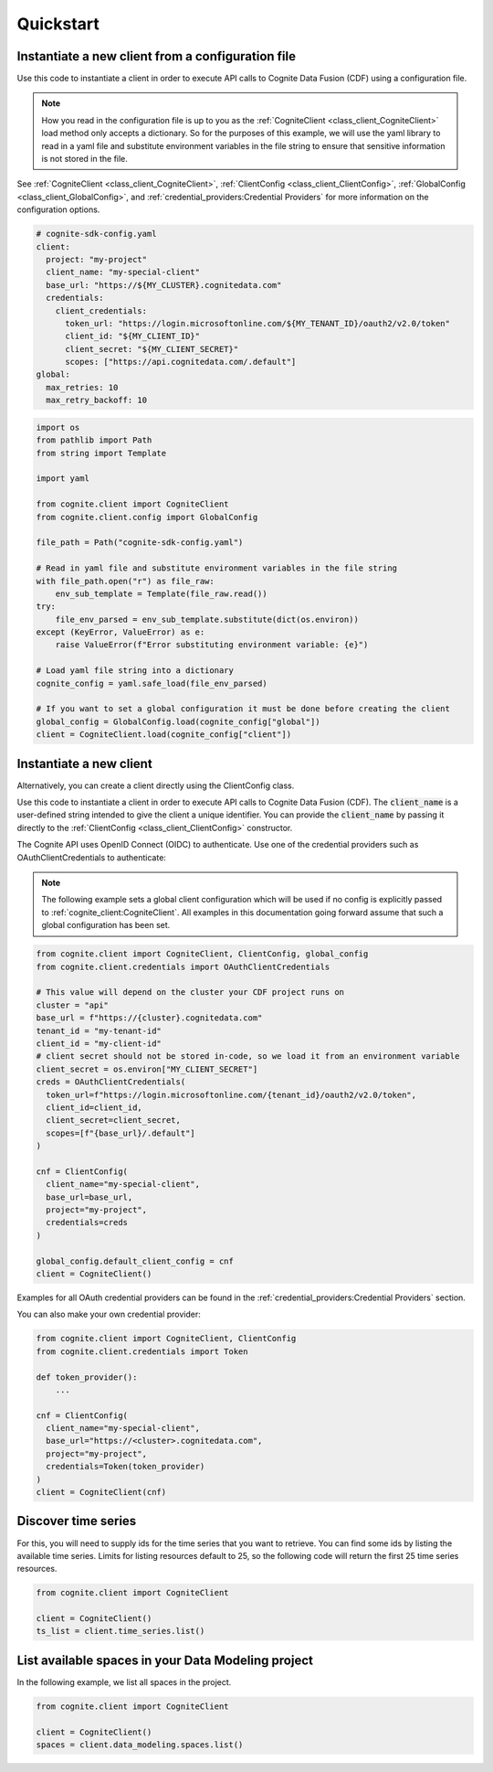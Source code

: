 Quickstart
==========
Instantiate a new client from a configuration file
--------------------------------------------------
Use this code to instantiate a client in order to execute API calls to Cognite Data Fusion (CDF) using a configuration file.

.. note::
    How you read in the configuration file is up to you as the :ref:`CogniteClient <class_client_CogniteClient>` load method only
    accepts a dictionary. So for the purposes of this example, we will use the yaml library to read in a yaml file and
    substitute environment variables in the file string to ensure that sensitive information is not stored in the file.

See :ref:`CogniteClient <class_client_CogniteClient>`, :ref:`ClientConfig <class_client_ClientConfig>`,
:ref:`GlobalConfig <class_client_GlobalConfig>`, and :ref:`credential_providers:Credential Providers`
for more information on the configuration options.

.. code:: yaml

    # cognite-sdk-config.yaml
    client:
      project: "my-project"
      client_name: "my-special-client"
      base_url: "https://${MY_CLUSTER}.cognitedata.com"
      credentials:
        client_credentials:
          token_url: "https://login.microsoftonline.com/${MY_TENANT_ID}/oauth2/v2.0/token"
          client_id: "${MY_CLIENT_ID}"
          client_secret: "${MY_CLIENT_SECRET}"
          scopes: ["https://api.cognitedata.com/.default"]
    global:
      max_retries: 10
      max_retry_backoff: 10

.. code:: python

    import os
    from pathlib import Path
    from string import Template

    import yaml

    from cognite.client import CogniteClient
    from cognite.client.config import GlobalConfig

    file_path = Path("cognite-sdk-config.yaml")

    # Read in yaml file and substitute environment variables in the file string
    with file_path.open("r") as file_raw:
        env_sub_template = Template(file_raw.read())
    try:
        file_env_parsed = env_sub_template.substitute(dict(os.environ))
    except (KeyError, ValueError) as e:
        raise ValueError(f"Error substituting environment variable: {e}")

    # Load yaml file string into a dictionary
    cognite_config = yaml.safe_load(file_env_parsed)

    # If you want to set a global configuration it must be done before creating the client
    global_config = GlobalConfig.load(cognite_config["global"])
    client = CogniteClient.load(cognite_config["client"])

Instantiate a new client
------------------------

Alternatively, you can create a client directly using the ClientConfig class.

Use this code to instantiate a client in order to execute API calls to Cognite Data Fusion (CDF).
The :code:`client_name` is a user-defined string intended to give the client a unique identifier. You
can provide the :code:`client_name` by passing it directly to the :ref:`ClientConfig <class_client_ClientConfig>` constructor.

The Cognite API uses OpenID Connect (OIDC) to authenticate.
Use one of the credential providers such as OAuthClientCredentials to authenticate:

.. note::
    The following example sets a global client configuration which will be used if no config is
    explicitly passed to :ref:`cognite_client:CogniteClient`.
    All examples in this documentation going forward assume that such a global configuration has been set.

.. code:: python

    from cognite.client import CogniteClient, ClientConfig, global_config
    from cognite.client.credentials import OAuthClientCredentials

    # This value will depend on the cluster your CDF project runs on
    cluster = "api"
    base_url = f"https://{cluster}.cognitedata.com"
    tenant_id = "my-tenant-id"
    client_id = "my-client-id"
    # client secret should not be stored in-code, so we load it from an environment variable
    client_secret = os.environ["MY_CLIENT_SECRET"]
    creds = OAuthClientCredentials(
      token_url=f"https://login.microsoftonline.com/{tenant_id}/oauth2/v2.0/token",
      client_id=client_id,
      client_secret=client_secret,
      scopes=[f"{base_url}/.default"]
    )

    cnf = ClientConfig(
      client_name="my-special-client",
      base_url=base_url,
      project="my-project",
      credentials=creds
    )

    global_config.default_client_config = cnf
    client = CogniteClient()

Examples for all OAuth credential providers can be found in the :ref:`credential_providers:Credential Providers` section.

You can also make your own credential provider:

.. code:: python

    from cognite.client import CogniteClient, ClientConfig
    from cognite.client.credentials import Token

    def token_provider():
        ...

    cnf = ClientConfig(
      client_name="my-special-client",
      base_url="https://<cluster>.cognitedata.com",
      project="my-project",
      credentials=Token(token_provider)
    )
    client = CogniteClient(cnf)

Discover time series
--------------------
For this, you will need to supply ids for the time series that you want to retrieve. You can find
some ids by listing the available time series. Limits for listing resources default to 25, so
the following code will return the first 25 time series resources.

.. code:: python

    from cognite.client import CogniteClient

    client = CogniteClient()
    ts_list = client.time_series.list()

List available spaces in your Data Modeling project
---------------------------------------------------
In the following example, we list all spaces in the project.

.. code:: python

    from cognite.client import CogniteClient

    client = CogniteClient()
    spaces = client.data_modeling.spaces.list()

